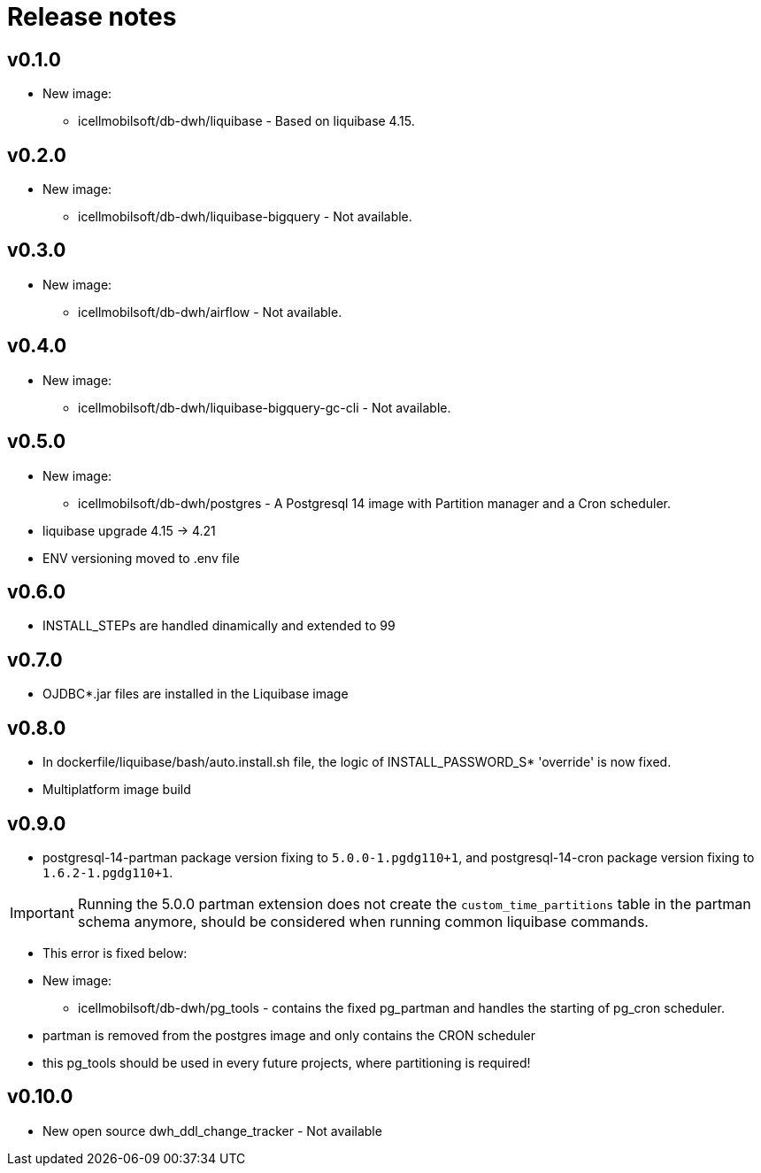= Release notes

== v0.1.0
* New image:
** icellmobilsoft/db-dwh/liquibase - Based on liquibase 4.15.

== v0.2.0
* New image:
** icellmobilsoft/db-dwh/liquibase-bigquery - Not available.

== v0.3.0
* New image:
** icellmobilsoft/db-dwh/airflow - Not available.

== v0.4.0
* New image:
** icellmobilsoft/db-dwh/liquibase-bigquery-gc-cli - Not available.

== v0.5.0
* New image:
** icellmobilsoft/db-dwh/postgres - A Postgresql 14 image with Partition manager and a Cron scheduler.
* liquibase upgrade 4.15 -> 4.21
* ENV versioning moved to .env file

== v0.6.0
* INSTALL_STEPs are handled dinamically and extended to 99

== v0.7.0
* OJDBC*.jar files are installed in the Liquibase image

== v0.8.0
* In dockerfile/liquibase/bash/auto.install.sh file,
the logic of INSTALL_PASSWORD_S* 'override' is now fixed.
* Multiplatform image build

== v0.9.0
* postgresql-14-partman package version fixing to `5.0.0-1.pgdg110+1`, and postgresql-14-cron package version fixing to `1.6.2-1.pgdg110+1`.

[IMPORTANT]
====
Running the 5.0.0 partman extension does not create the `custom_time_partitions` table in the partman schema anymore, should be considered when running
common liquibase commands.
====
* This error is fixed below:
* New image:
** icellmobilsoft/db-dwh/pg_tools - contains the fixed pg_partman and handles the starting of pg_cron scheduler.
* partman is removed from the postgres image and only contains the CRON scheduler
* this pg_tools should be used in every future projects, where partitioning is required!

== v0.10.0
* New open source dwh_ddl_change_tracker - Not available

